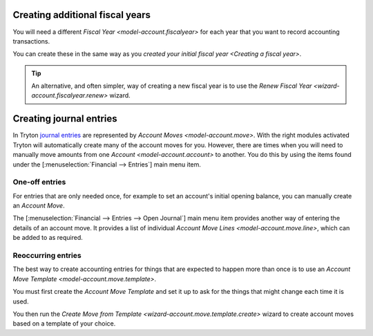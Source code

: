 .. _Creating additional fiscal years:

Creating additional fiscal years
================================

You will need a different `Fiscal Year <model-account.fiscalyear>` for each
year that you want to record accounting transactions.

You can create these in the same way as you
`created your initial fiscal year <Creating a fiscal year>`.

.. tip::

   An alternative, and often simpler, way of creating a new fiscal year is to
   use the `Renew Fiscal Year <wizard-account.fiscalyear.renew>` wizard.

.. _Creating journal entries:

Creating journal entries
========================

In Tryton `journal entries`_ are represented by
`Account Moves <model-account.move>`.
With the right modules activated Tryton will automatically create many of
the account moves for you.
However, there are times when you will need to manually move amounts from one
`Account <model-account.account>` to another.
You do this by using the items found under the
[:menuselection:`Financial --> Entries`] main menu item.

.. _journal entries: https://en.wikipedia.org/wiki/Journal_entry

One-off entries
---------------

For entries that are only needed once, for example to set an account's
initial opening balance, you can manually create an *Account Move*.

The [:menuselection:`Financial --> Entries --> Open Journal`] main menu item
provides another way of entering the details of an account move.
It provides a list of individual
`Account Move Lines <model-account.move.line>`, which can be added to as
required.

Reoccurring entries
-------------------

The best way to create accounting entries for things that are expected to
happen more than once is to use an
`Account Move Template <model-account.move.template>`.

You must first create the *Account Move Template* and set it up to ask for the
things that might change each time it is used.

You then run the
`Create Move from Template <wizard-account.move.template.create>` wizard to
create account moves based on a template of your choice.
